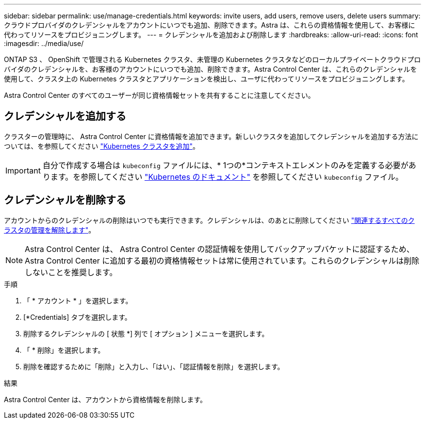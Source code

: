 ---
sidebar: sidebar 
permalink: use/manage-credentials.html 
keywords: invite users, add users, remove users, delete users 
summary: クラウドプロバイダのクレデンシャルをアカウントにいつでも追加、削除できます。Astra は、これらの資格情報を使用して、お客様に代わってリソースをプロビジョニングします。 
---
= クレデンシャルを追加および削除します
:hardbreaks:
:allow-uri-read: 
:icons: font
:imagesdir: ../media/use/


[role="lead"]
ONTAP S3 、 OpenShift で管理される Kubernetes クラスタ、未管理の Kubernetes クラスタなどのローカルプライベートクラウドプロバイダのクレデンシャルを、お客様のアカウントにいつでも追加、削除できます。Astra Control Center は、これらのクレデンシャルを使用して、クラスタ上の Kubernetes クラスタとアプリケーションを検出し、ユーザに代わってリソースをプロビジョニングします。

Astra Control Center のすべてのユーザーが同じ資格情報セットを共有することに注意してください。



== クレデンシャルを追加する

クラスターの管理時に、 Astra Control Center に資格情報を追加できます。新しいクラスタを追加してクレデンシャルを追加する方法については、を参照してください link:../get-started/setup_overview.html#add-cluster["Kubernetes クラスタを追加"]。


IMPORTANT: 自分で作成する場合は `kubeconfig` ファイルには、* 1つの*コンテキストエレメントのみを定義する必要があります。を参照してください https://kubernetes.io/docs/concepts/configuration/organize-cluster-access-kubeconfig/["Kubernetes のドキュメント"^] を参照してください `kubeconfig` ファイル。



== クレデンシャルを削除する

アカウントからのクレデンシャルの削除はいつでも実行できます。クレデンシャルは、のあとに削除してください link:unmanage.html["関連するすべてのクラスタの管理を解除します"]。


NOTE: Astra Control Center は、 Astra Control Center の認証情報を使用してバックアップバケットに認証するため、 Astra Control Center に追加する最初の資格情報セットは常に使用されています。これらのクレデンシャルは削除しないことを推奨します。

.手順
. 「 * アカウント * 」を選択します。
. [*Credentials] タブを選択します。
. 削除するクレデンシャルの [ 状態 *] 列で [ オプション ] メニューを選択します。
. 「 * 削除」を選択します。
. 削除を確認するために「削除」と入力し、「はい」、「認証情報を削除」を選択します。


.結果
Astra Control Center は、アカウントから資格情報を削除します。
